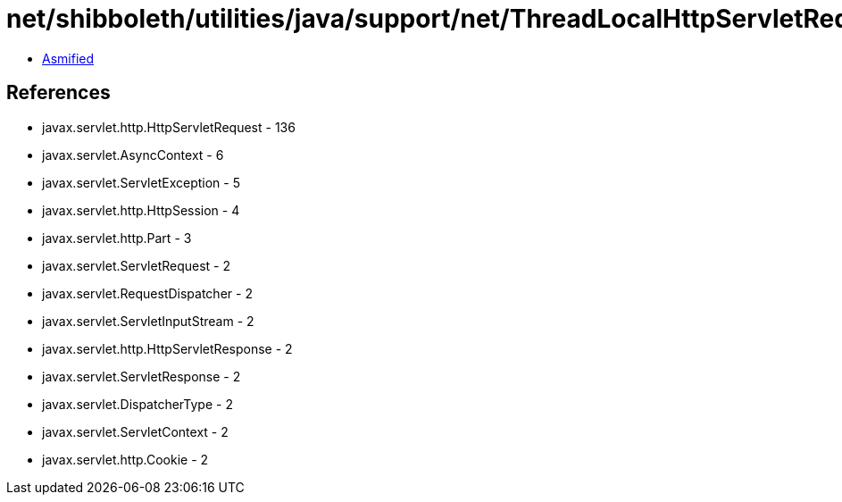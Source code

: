 = net/shibboleth/utilities/java/support/net/ThreadLocalHttpServletRequestProxy.class

 - link:ThreadLocalHttpServletRequestProxy-asmified.java[Asmified]

== References

 - javax.servlet.http.HttpServletRequest - 136
 - javax.servlet.AsyncContext - 6
 - javax.servlet.ServletException - 5
 - javax.servlet.http.HttpSession - 4
 - javax.servlet.http.Part - 3
 - javax.servlet.ServletRequest - 2
 - javax.servlet.RequestDispatcher - 2
 - javax.servlet.ServletInputStream - 2
 - javax.servlet.http.HttpServletResponse - 2
 - javax.servlet.ServletResponse - 2
 - javax.servlet.DispatcherType - 2
 - javax.servlet.ServletContext - 2
 - javax.servlet.http.Cookie - 2
